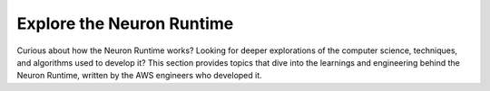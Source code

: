 .. _neuron-runtime-explore-home:

.. meta::
   :description: Topics that explore the AWS Neuron Runtime and tools in-depth, written by the AWS engineers who developed them.
   :keywords: AWS Neuron, deep dives, whitepapers, engineering

Explore the Neuron Runtime
==========================

Curious about how the Neuron Runtime works? Looking for deeper explorations of the computer science, techniques, and algorithms used to develop it? This section provides topics that dive into the learnings and engineering behind the Neuron Runtime, written by the AWS engineers who developed it.

.. grid:: 2
        :gutter: 2

        .. grid-item-card:: Neuron Runtime

                * :ref:`neuron-runtime-explore-compute-comm`

